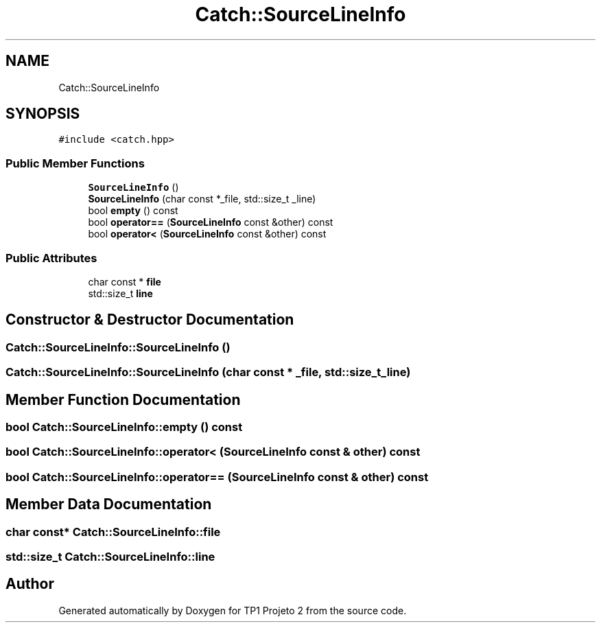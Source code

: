 .TH "Catch::SourceLineInfo" 3 "Mon Jun 19 2017" "TP1 Projeto 2" \" -*- nroff -*-
.ad l
.nh
.SH NAME
Catch::SourceLineInfo
.SH SYNOPSIS
.br
.PP
.PP
\fC#include <catch\&.hpp>\fP
.SS "Public Member Functions"

.in +1c
.ti -1c
.RI "\fBSourceLineInfo\fP ()"
.br
.ti -1c
.RI "\fBSourceLineInfo\fP (char const *_file, std::size_t _line)"
.br
.ti -1c
.RI "bool \fBempty\fP () const"
.br
.ti -1c
.RI "bool \fBoperator==\fP (\fBSourceLineInfo\fP const &other) const"
.br
.ti -1c
.RI "bool \fBoperator<\fP (\fBSourceLineInfo\fP const &other) const"
.br
.in -1c
.SS "Public Attributes"

.in +1c
.ti -1c
.RI "char const  * \fBfile\fP"
.br
.ti -1c
.RI "std::size_t \fBline\fP"
.br
.in -1c
.SH "Constructor & Destructor Documentation"
.PP 
.SS "Catch::SourceLineInfo::SourceLineInfo ()"

.SS "Catch::SourceLineInfo::SourceLineInfo (char const * _file, std::size_t _line)"

.SH "Member Function Documentation"
.PP 
.SS "bool Catch::SourceLineInfo::empty () const"

.SS "bool Catch::SourceLineInfo::operator< (\fBSourceLineInfo\fP const & other) const"

.SS "bool Catch::SourceLineInfo::operator== (\fBSourceLineInfo\fP const & other) const"

.SH "Member Data Documentation"
.PP 
.SS "char const* Catch::SourceLineInfo::file"

.SS "std::size_t Catch::SourceLineInfo::line"


.SH "Author"
.PP 
Generated automatically by Doxygen for TP1 Projeto 2 from the source code\&.
